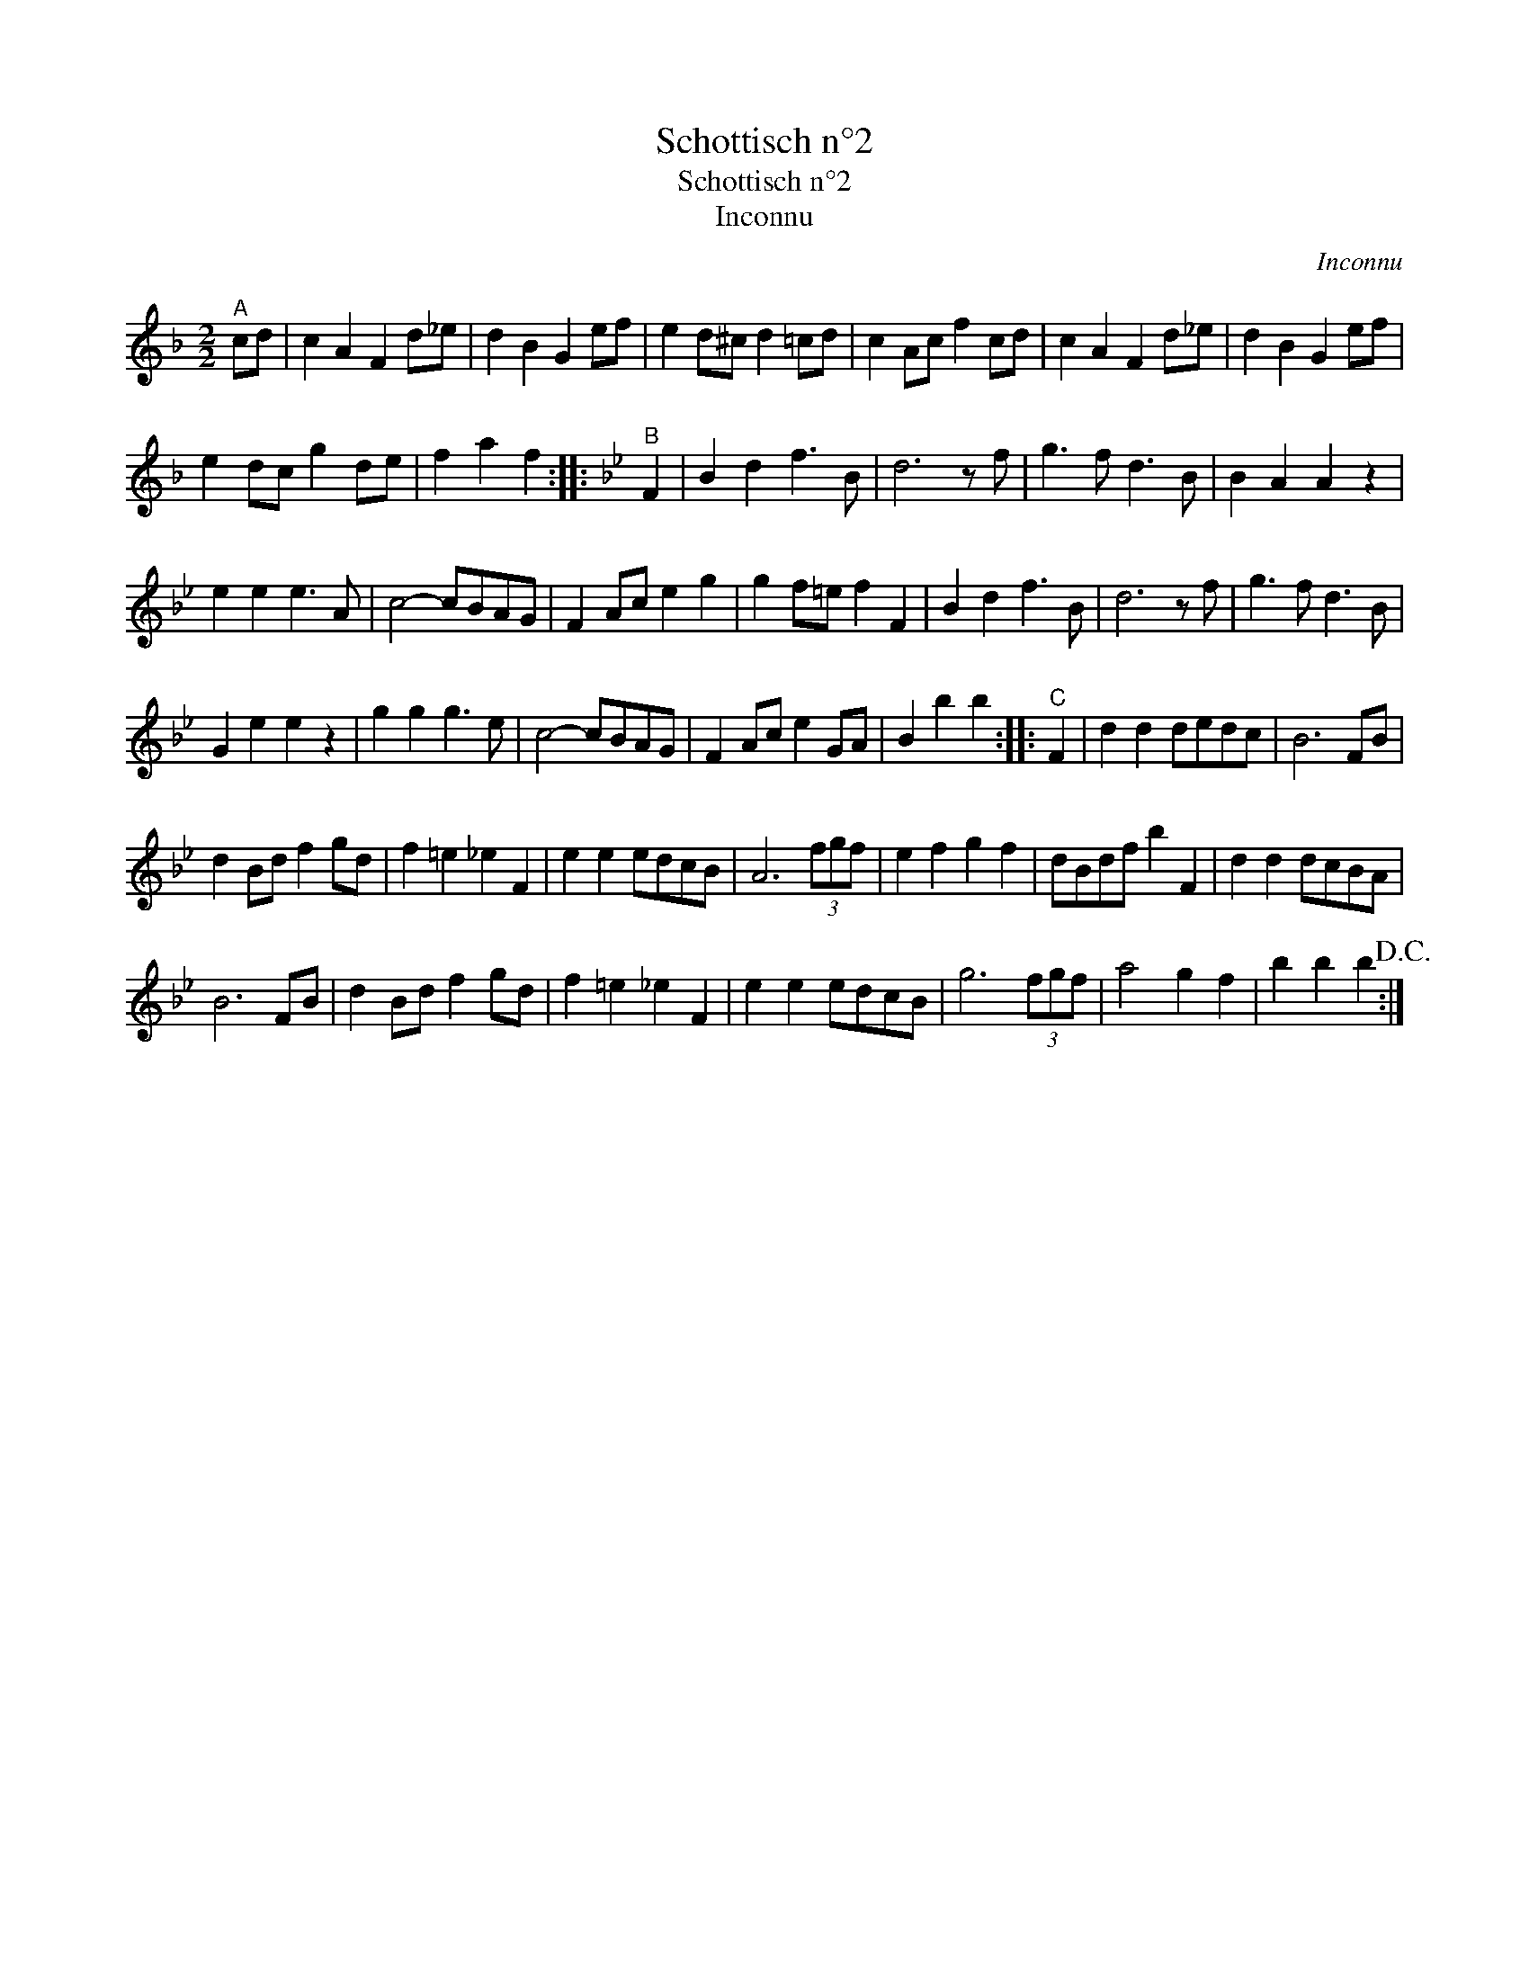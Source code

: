 X:1
T:Schottisch n°2
T:Schottisch n°2
T:Inconnu
C:Inconnu
L:1/8
M:2/2
K:F
V:1 treble 
V:1
"^A" cd | c2 A2 F2 d_e | d2 B2 G2 ef | e2 d^c d2 =cd | c2 Ac f2 cd | c2 A2 F2 d_e | d2 B2 G2 ef | %7
 e2 dc g2 de | f2 a2 f2 ::[K:Bb]"^B" F2 | B2 d2 f3 B | d6 z f | g3 f d3 B | B2 A2 A2 z2 | %14
 e2 e2 e3 A | c4- cBAG | F2 Ac e2 g2 | g2 f=e f2 F2 | B2 d2 f3 B | d6 z f | g3 f d3 B | %21
 G2 e2 e2 z2 | g2 g2 g3 e | c4- cBAG | F2 Ac e2 GA | B2 b2 b2 ::"^C" F2 | d2 d2 dedc | B6 FB | %29
 d2 Bd f2 gd | f2 =e2 _e2 F2 | e2 e2 edcB | A6 (3fgf | e2 f2 g2 f2 | dBdf b2 F2 | d2 d2 dcBA | %36
 B6 FB | d2 Bd f2 gd | f2 =e2 _e2 F2 | e2 e2 edcB | g6 (3fgf | a4 g2 f2 | b2 b2 b2!D.C.! :| %43

